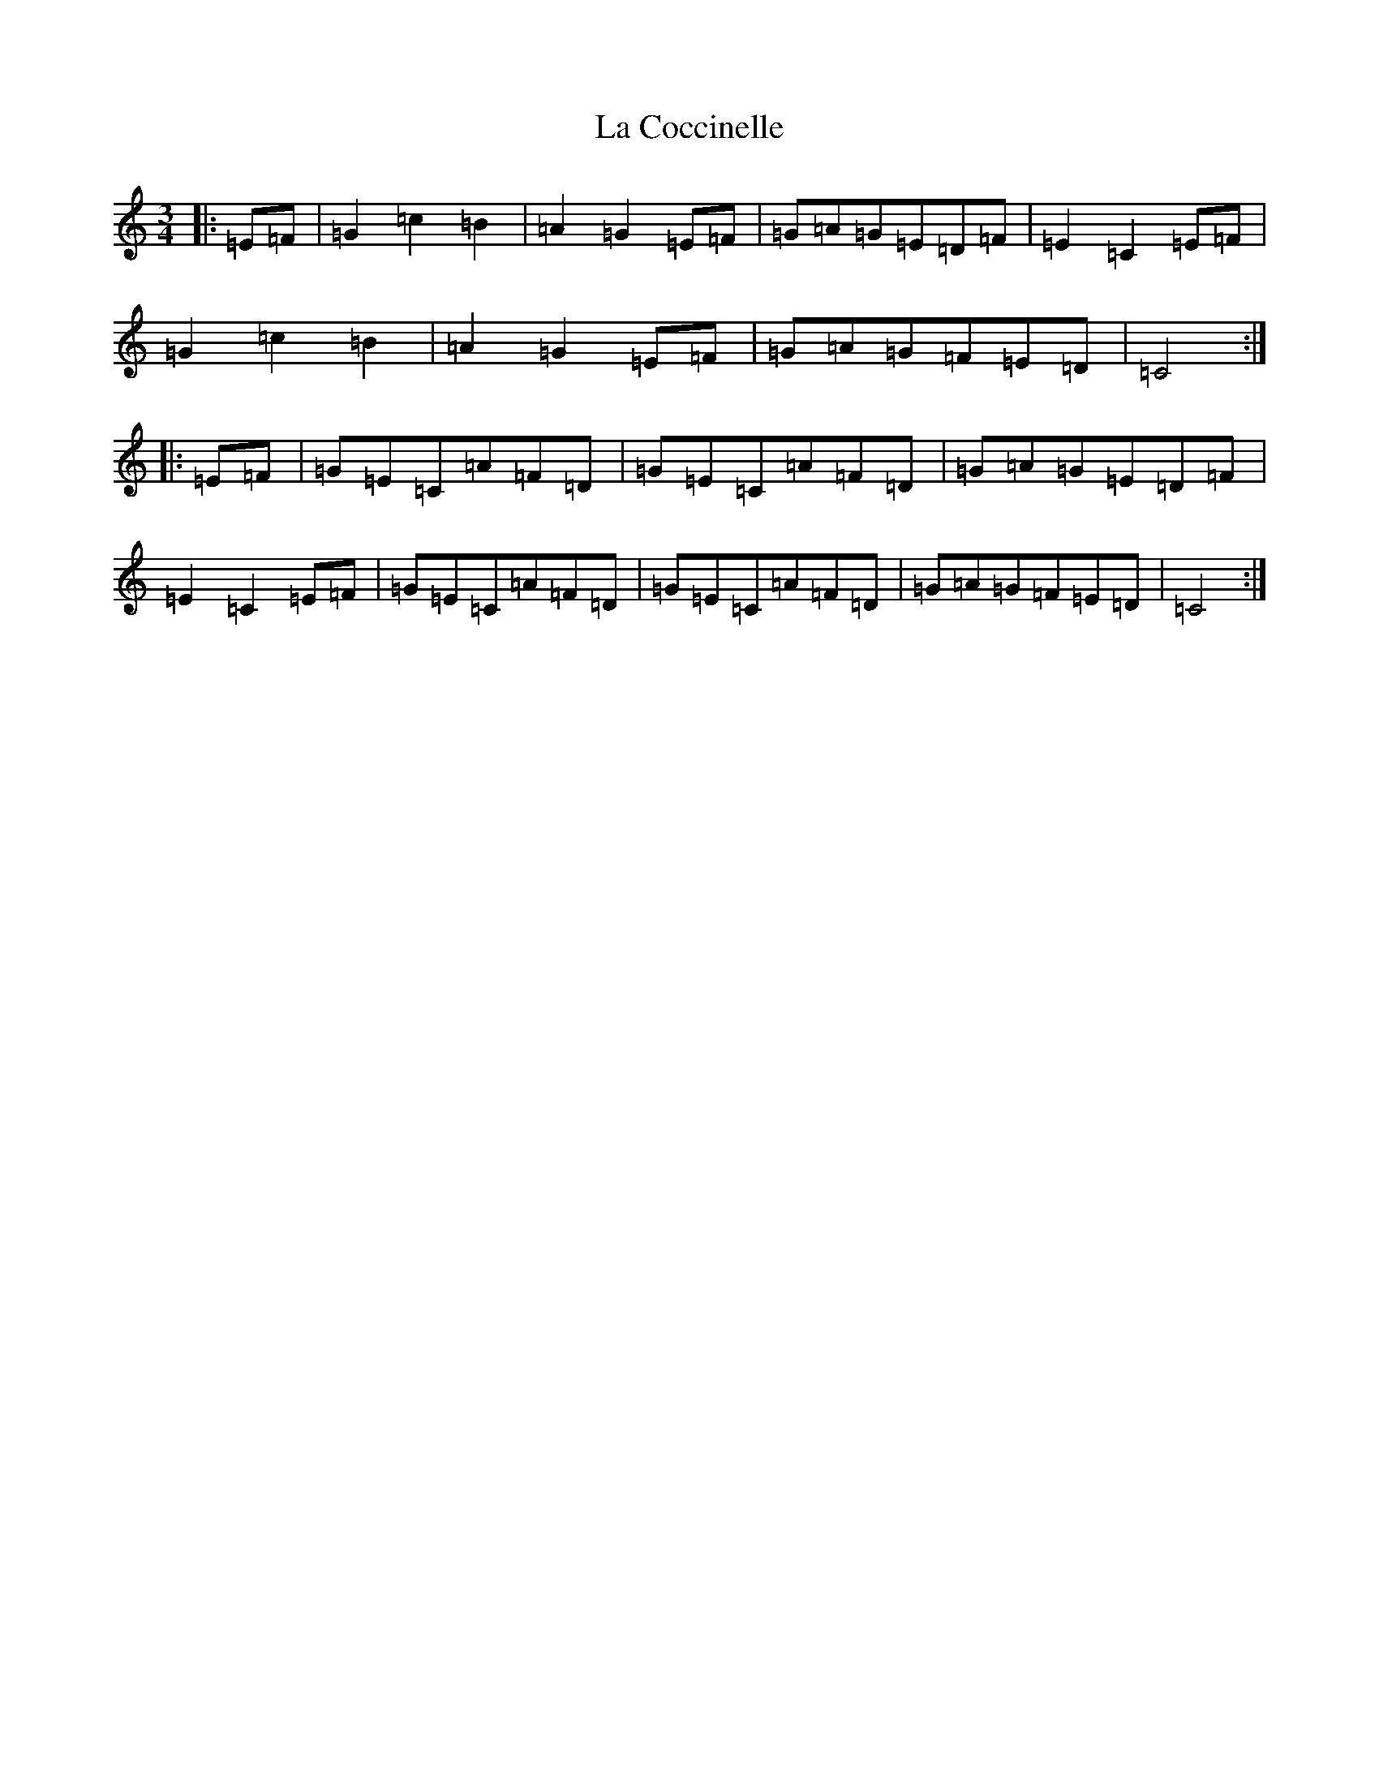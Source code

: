 X: 11748
T: La Coccinelle
S: https://thesession.org/tunes/9614#setting9614
Z: D Major
R: waltz
M: 3/4
L: 1/8
K: C Major
|:=E=F|=G2=c2=B2|=A2=G2=E=F|=G=A=G=E=D=F|=E2=C2=E=F|=G2=c2=B2|=A2=G2=E=F|=G=A=G=F=E=D|=C4:||:=E=F|=G=E=C=A=F=D|=G=E=C=A=F=D|=G=A=G=E=D=F|=E2=C2=E=F|=G=E=C=A=F=D|=G=E=C=A=F=D|=G=A=G=F=E=D|=C4:|